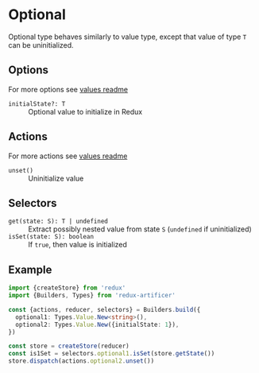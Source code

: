 * Optional
Optional type behaves similarly to value type, except that value of type =T= can be uninitialized.

** Options
For more options see [[../value/README.org#options][values readme]]
- =initialState?: T= :: Optional value to initialize in Redux

** Actions
For more actions see [[../value/README.org#actions][values readme]]
- =unset()= :: Uninitialize value

** Selectors
- =get(state: S): T | undefined= :: Extract possibly nested value from state =S= (=undefined= if uninitialized)
- =isSet(state: S): boolean= :: If =true=, then value is initialized

** Example
#+BEGIN_SRC typescript
import {createStore} from 'redux'
import {Builders, Types} from 'redux-artificer'

const {actions, reducer, selectors} = Builders.build({
  optional1: Types.Value.New<string>(),
  optional2: Types.Value.New({initialState: 1}),
})

const store = createStore(reducer)
const is1Set = selectors.optional1.isSet(store.getState())
store.dispatch(actions.optional2.unset())
#+END_SRC
